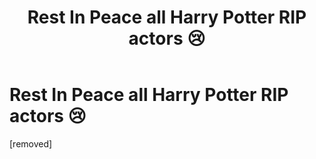 #+TITLE: Rest In Peace all Harry Potter RIP actors 😢

* Rest In Peace all Harry Potter RIP actors 😢
:PROPERTIES:
:Author: Longjumping_Stay_901
:Score: 1
:DateUnix: 1599303733.0
:DateShort: 2020-Sep-05
:FlairText: Discussion
:END:
[removed]

